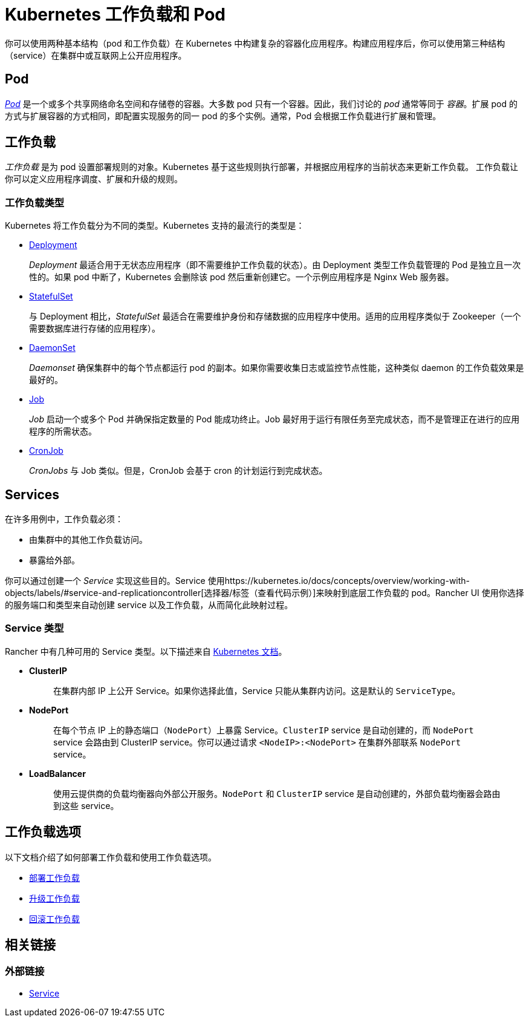 = Kubernetes 工作负载和 Pod
:description: 了解在 Kubernetes 中构建复杂容器化应用程序的两种结构：Kubernetes 工作负载和 Pod

你可以使用两种基本结构（pod 和工作负载）在 Kubernetes 中构建复杂的容器化应用程序。构建应用程序后，你可以使用第三种结构（service）在集群中或互联网上公开应用程序。

== Pod

https://kubernetes.io/docs/concepts/workloads/pods/pod-overview/[_Pod_] 是一个或多个共享网络命名空间和存储卷的容器。大多数 pod 只有一个容器。因此，我们讨论的 _pod_ 通常等同于 _容器_。扩展 pod 的方式与扩展容器的方式相同，即配置实现服务的同一 pod 的多个实例。通常，Pod 会根据工作负载进行扩展和管理。

== 工作负载

_工作负载_ 是为 pod 设置部署规则的对象。Kubernetes 基于这些规则执行部署，并根据应用程序的当前状态来更新工作负载。
工作负载让你可以定义应用程序调度、扩展和升级的规则。

=== 工作负载类型

Kubernetes 将工作负载分为不同的类型。Kubernetes 支持的最流行的类型是：

* https://kubernetes.io/docs/concepts/workloads/controllers/deployment/[Deployment]
+
_Deployment_ 最适合用于无状态应用程序（即不需要维护工作负载的状态）。由 Deployment 类型工作负载管理的 Pod 是独立且一次性的。如果 pod 中断了，Kubernetes 会删除该 pod 然后重新创建它。一个示例应用程序是 Nginx Web 服务器。

* https://kubernetes.io/docs/concepts/workloads/controllers/statefulset/[StatefulSet]
+
与 Deployment 相比，_StatefulSet_ 最适合在需要维护身份和存储数据的应用程序中使用。适用的应用程序类似于 Zookeeper（一个需要数据库进行存储的应用程序）。

* https://kubernetes.io/docs/concepts/workloads/controllers/daemonset/[DaemonSet]
+
_Daemonset_ 确保集群中的每个节点都运行 pod 的副本。如果你需要收集日志或监控节点性能，这种类似 daemon 的工作负载效果是最好的。

* https://kubernetes.io/docs/concepts/workloads/controllers/jobs-run-to-completion/[Job]
+
_Job_ 启动一个或多个 Pod 并确保指定数量的 Pod 能成功终止。Job 最好用于运行有限任务至完成状态，而不是管理正在进行的应用程序的所需状态。

* https://kubernetes.io/docs/concepts/workloads/controllers/cron-jobs/[CronJob]
+
_CronJobs_ 与 Job 类似。但是，CronJob 会基于 cron 的计划运行到完成状态。

== Services

在许多用例中，工作负载必须：

* 由集群中的其他工作负载访问。
* 暴露给外部。

你可以通过创建一个 _Service_ 实现这些目的。Service 使用https://kubernetes.io/docs/concepts/overview/working-with-objects/labels/#service-and-replicationcontroller[选择器/标签（查看代码示例）]来映射到底层工作负载的 pod。Rancher UI 使用你选择的服务端口和类型来自动创建 service 以及工作负载，从而简化此映射过程。

=== Service 类型

Rancher 中有几种可用的 Service 类型。以下描述来自 https://kubernetes.io/docs/concepts/services-networking/service/#publishing-services-service-types[Kubernetes 文档]。

* *ClusterIP*
+
____
在集群内部 IP 上公开 Service。如果你选择此值，Service 只能从集群内访问。这是默认的 `ServiceType`。
____

* *NodePort*
+
____
在每个节点 IP 上的静态端口（`NodePort`）上暴露 Service。`ClusterIP` service 是自动创建的，而 `NodePort` service 会路由到 ClusterIP service。你可以通过请求 `<NodeIP>:<NodePort>` 在集群外部联系 `NodePort` service。
____

* *LoadBalancer*
+
____
使用云提供商的负载均衡器向外部公开服务。`NodePort` 和 `ClusterIP` service 是自动创建的，外部负载均衡器会路由到这些 service。
____

== 工作负载选项

以下文档介绍了如何部署工作负载和使用工作负载选项。

* xref:deploy-workloads.adoc[部署工作负载]
* xref:upgrade-workloads.adoc[升级工作负载]
* xref:roll-back-workloads.adoc[回滚工作负载]

== 相关链接

=== 外部链接

* https://kubernetes.io/docs/concepts/services-networking/service/[Service]

